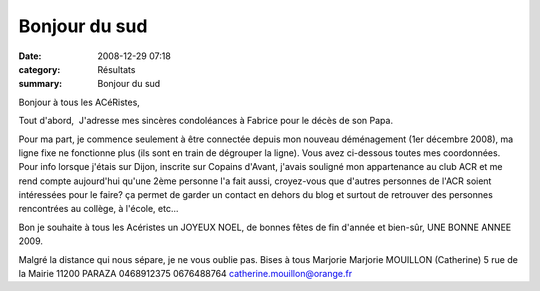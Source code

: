 Bonjour du sud
==============

:date: 2008-12-29 07:18
:category: Résultats
:summary: Bonjour du sud

Bonjour à tous les ACéRistes, 

Tout d'abord,  J'adresse mes sincères condoléances à Fabrice pour le décès de son Papa.

Pour ma part, je commence seulement à être connectée depuis mon nouveau déménagement (1er décembre 2008), ma ligne fixe ne fonctionne plus (ils sont en train de dégrouper la ligne). Vous avez ci-dessous toutes mes coordonnées.
Pour info lorsque j'étais sur Dijon, inscrite sur Copains d'Avant, j'avais souligné mon appartenance au club ACR et me rend compte aujourd'hui qu'une 2ème personne l'a fait aussi, croyez-vous que d'autres personnes de l'ACR soient intéressées pour le faire? ça permet de garder un contact en dehors du blog et surtout de retrouver des personnes rencontrées au collège, à l'école, etc...

Bon je souhaite à tous les Acéristes un JOYEUX NOEL, de bonnes fêtes de fin d'année et bien-sûr, UNE BONNE ANNEE 2009.

Malgré la distance qui nous sépare, je ne vous oublie pas.
Bises à tous
Marjorie Marjorie MOUILLON (Catherine)
5 rue de la Mairie
11200 PARAZA
0468912375
0676488764 catherine.mouillon@orange.fr
